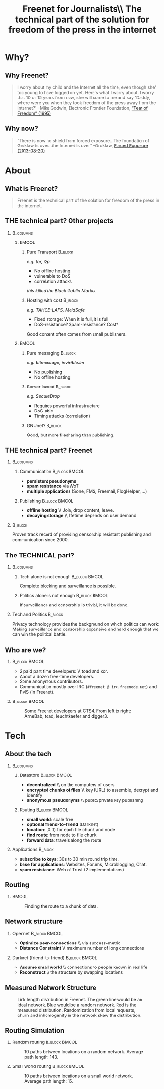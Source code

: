 #+title: Freenet for Journalists\\ \vspace{0.5cm} \scriptsize The technical part of the solution for freedom of the press in the internet
#+LaTeX_CLASS: beamer
#+LaTeX_CLASS_OPTIONS: [presentation]
#+BEAMER_THEME: default
#+options: H:2
#+COLUMNS: %45ITEM %10BEAMER_env(Env) %10BEAMER_envargs(Env Args) %4BEAMER_col(Col) %8BEAMER_extra(Extra)
#+PROPERTY: BEAMER_col_ALL 0.1 0.2 0.3 0.4 0.5 0.6 0.7 0.8 0.9 0.0 :ETC

* Why?

** Why Freenet?

#+BEGIN_QUOTE
I worry about my child and the Internet all the time, even though she' too young to have logged on yet. Here's what I worry about. I worry that 10 or 15 years from now, she will come to me and say 'Daddy, where were you when they took freedom of the press away from the Internet?'
--Mike Godwin, Electronic Frontier Foundation, [[https://w2.eff.org/Misc/EFF/quotes.eff.txt][“Fear of Freedom” (1995)]]
#+END_QUOTE

** Why now?

#+BEGIN_QUOTE
“There is now no shield from forced exposure…The foundation of Groklaw is over…the Internet is over” --Groklaw, [[http://www.groklaw.net/article.php?story=20130818120421175][Forced Exposure (2013-08-20)]]
#+END_QUOTE

* About
** What is Freenet?

#+BEGIN_QUOTE
Freenet is the technical part of the solution for freedom of the press in the internet.
#+END_QUOTE

** THE technical part? Other projects
***                                                               :B_columns:
    :PROPERTIES:
    :BEAMER_env: columns
    :END:
****                                                                  :BMCOL:
     :PROPERTIES:
     :BEAMER_col: 0.45
     :END:


***** Pure Transport                                     :B_block:
     :PROPERTIES:
     :BEAMER_env: block
     :END:

/e.g. tor, i2p/

- No offline hosting
- vulnerable to DoS
- correlation attacks

#+latex: \small
/this killed the Black Goblin Market/

***** Hosting with cost                                             :B_block:
     :PROPERTIES:
     :BEAMER_env: block
     :END:

/e.g. TAHOE-LAFS, MaidSafe/

- Fixed storage: When it is full, it is full
- DoS-resistance? Spam-resistance? Cost?

Good content often comes from small publishers.

****                                                                  :BMCOL:
     :PROPERTIES:
     :BEAMER_col: 0.45
     :END:

***** Pure messaging                                                :B_block:
     :PROPERTIES:
     :BEAMER_env: block
     :END:

/e.g. bitmessage, invisible.im/

- No publishing
- No offline hosting

***** Server-based                                                  :B_block:
     :PROPERTIES:
     :BEAMER_env: block
     :END:

/e.g. SecureDrop/

- Requires powerful infrastructure 
- DoS-able
- Timing attacks (correlation)

***** GNUnet?                                                       :B_block:
     :PROPERTIES:
     :BEAMER_env: block
     :END:

Good, but more filesharing than publishing.

** THE technical part? Freenet

***                                                               :B_columns:
    :PROPERTIES:
    :BEAMER_env: columns
    :END:
**** Communication                                            :B_block:BMCOL:
    :PROPERTIES:
    :BEAMER_col: 0.45
    :BEAMER_env: block
    :END:

- *persistent pseudonyms*
- *spam resistance* via WoT
- *multiple applications* (Sone, FMS, Freemail, FlogHelper, ...)

**** Publishing                                               :B_block:BMCOL:
    :PROPERTIES:
    :BEAMER_col: 0.45
    :BEAMER_env: block
    :END:

- *offline hosting* \\ Join, drop content, leave.
- *decaying storage* \\ lifetime depends on user demand

***                                                                 :B_block:
    :PROPERTIES:
    :BEAMER_env: block
    :END:

Proven track record of providing censorship resistant publishing and communication since 2000.

** The TECHNICAL part?
***                                                               :B_columns:
    :PROPERTIES:
    :BEAMER_env: columns
    :END:
**** Tech alone is not enough                                 :B_block:BMCOL:
    :PROPERTIES:
    :BEAMER_col: 0.45
    :BEAMER_env: block
    :END:

Complete blocking and surveillance is possible.

**** Politics alone is not enough                             :B_block:BMCOL:
     :PROPERTIES:
     :BEAMER_col: 0.45
     :BEAMER_env: block
     :END:

If surveillance and censorship is trivial, it will be done.

*** Tech and Politics                                               :B_block:
    :PROPERTIES:
    :BEAMER_env: block
    :END:

Privacy technology provides the background on which politics can work: Making surveillance and censorship expensive and hard enough that we can win the political battle.


** Who are we?

***                                                           :B_block:BMCOL:
    :PROPERTIES:
    :BEAMER_env: block
    :BEAMER_col: 0.6
    :END:

- 2 paid part time developers: \\ toad and xor.
- About a dozen free-time developers.
- Some anonymous contributors.
- Communication mostly over IRC (=#freenet @ irc.freenode.net=) and FMS
  (in Freenet).

***                                                           :B_block:BMCOL:
    :PROPERTIES:
    :BEAMER_env: block
    :BEAMER_col: 0.35
    :END:

#+caption: Some Freenet developers at CTS4. From left to right: ArneBab, toad, leuchtkaefer and digger3.
[[file:freenet-cts4-20130930_135137.jpg]]


* Tech

** About the tech
***                                                               :B_columns:
    :PROPERTIES:
    :BEAMER_env: columns
    :END:
**** Datastore                                                :B_block:BMCOL:
    :PROPERTIES:
    :BEAMER_col: 0.45
    :BEAMER_env: block
    :END:

- *decentralized* \\ on the computers of users
- *encrypted chunks of files* \\ key (URL) to assemble, decrypt and identify
- *anonymous pseudonyms* \\ public/private key publishing

**** Routing                                                  :B_block:BMCOL:
    :PROPERTIES:
    :BEAMER_col: 0.45
    :BEAMER_env: block
    :END:

- *small world*: scale free
- *optional friend-to-friend* (Darknet)
- *location*: [0..1) for each file chunk and node
- *find route*: from node to file chunk
- *forward data*: travels along the route

*** Applications                                                    :B_block:
    :PROPERTIES:
    :BEAMER_env: block
    :END:

- *subscribe to keys*: 30s to 30 min round trip time.
- *base for applications*: Websites, Forums, Microblogging, Chat.
- *spam resistance*: Web of Trust (2 implementations).

** Routing

***                                                                   :BMCOL:
    :PROPERTIES:
    :BEAMER_col: 0.62
    :END:

#+caption: Finding the route to a chunk of data.
[[./freenet-routing.png]]

** Network structure

*** Opennet                                                   :B_block:BMCOL:
    :PROPERTIES:
    :BEAMER_env: block
    :BEAMER_col: 0.45
    :END:

- *Optimize peer-connections* \\ via success-metric
- *Distance Constraint* \\ maximum number of long connections

*** Darknet (friend-to-friend)                                :B_block:BMCOL:
    :PROPERTIES:
    :BEAMER_env: block
    :BEAMER_col: 0.45
    :END:

- *Assume small world* \\ connections to people known in real life
- *Reconstruct* \\ the structure by swapping locations

** Measured Network Structure

#+caption: Link length distribution in Freenet. The green line would be an ideal network. Blue would be a random network. Red is the measured distribution. Randomization from local requests, churn and inhomogenity in the network skew the distribution.
[[./607-plot_link_length.png]]


** Routing Simulation

*** Random routing                                            :B_block:BMCOL:
    :PROPERTIES:
    :BEAMER_col: 0.45
    :BEAMER_env: block
    :END:

#+caption: 10 paths between locations on a random network. Average path length: 143.
[[./size-1000-hash-5713902561315010956-meanlen-143-random.png]]

*** Small world routing                                       :B_block:BMCOL:
    :PROPERTIES:
    :BEAMER_env: block
    :BEAMER_col: 0.45
    :END:

#+caption: 10 paths between locations on a small world network. Average path length: 15.
[[./size-1000-hash-5713902561315010956-meanlen-15-smallworld.png]]

#+BEGIN_SRC python :tangle randomroute.py :exports none :results output
    import numpy
    import pylab
    import math
    import matplotlib.cm
    size = 1000
    locs = numpy.random.random(size)
    outdegree = int(math.log(size, 2))
    def plotring(locs, paths, title, filepath=None):
      pylab.clf()
      ringx = numpy.sin(locs*math.pi*2)
      ringy = numpy.cos(locs*math.pi*2)
      pylab.scatter(ringx, ringy)# , color=matplotlib.cm.spectral(locs))
      for path in paths:
          path = numpy.array(path)
          pathx = numpy.sin(path*math.pi*2)
          pathy = numpy.cos(path*math.pi*2)
          for n,x in enumerate(pathx):
            try:
              xp1 = pathx[n+1]
              y = pathy[n]
              yp1 = pathy[n+1]
              # color = matplotlib.cm.spectral(locs[n])
            except:
              break
            # pylab.plot([x, xp1], [y, yp1])# , color=color)
          pylab.plot(pathx, pathy)# , color=color)
      pylab.title(title)
      if filepath:
        pylab.savefig(filepath)
      else:
        pylab.show()

    def step(path, node, peers, target):
      # depth first traversal
      p = set(path)
      untested = [peer for peer in list(peers)
                  if not peer in p]
      if not untested:
        if not path[:-1]:
           raise ValueError("No nodes to test and cannot step back: Cannot find a route to the target in this network.")
        # step back
        return path[-2]
      best = sorted(untested, key=lambda peer: abs(peer - target))[0]
      if best == node:
        if not path[:-1]:
           raise ValueError("Cannot find a route to the target in this network.")
        best = path[-2]
      return best

    def randomrouting(locs, start, target, filepath=None):
        path = [start]
        randomnet = {}
        for i in locs:
          peers = numpy.random.choice(locs, size=outdegree, replace=False)
          randomnet[i] = peers
        # show random net
        links = []
        for i in randomnet:
          links.append(randomnet[i])
        # route on random net
        while path[-1] != target:
          node = path[-1]
          peers = randomnet[node]
          path.append(step(path, node, peers, target))
        return links, path

    def smallworldrouting(locs, start, target, filepath=None):
        path = [start]
        # small world routing
        smallworldnet = {}
        sortedlocs = sorted(list(locs))
        lensortedlocs = len(sortedlocs)
        # know your neighbors
        linksperhop = max(1, outdegree//3)
        halfnumshortlinks = max(1, linksperhop/2)
        for n, i in enumerate(sortedlocs):
          smallworldnet[i] = []
          if n-halfnumshortlinks < 0:
            smallworldnet[i].extend(sortedlocs[n-halfnumshortlinks:])
          if n+halfnumshortlinks > lensortedlocs:
            smallworldnet[i].extend(sortedlocs[:(n+halfnumshortlinks)%lensortedlocs])
          smallworldnet[i] = sortedlocs[max(0, n-halfnumshortlinks):min(lensortedlocs, n+halfnumshortlinks)]
        numlonglinks = linksperhop
        for n, i in enumerate(sortedlocs):
          smallworldnet[i].extend(list(numpy.random.choice(sortedlocs, size=numlonglinks, replace=False)))
        # as many medium size links as left after substracting the long and short links
        nummediumlinks = outdegree-(linksperhop*2)
        maxmediumdistance = max(lensortedlocs/10, 4)
        for i in range(nummediumlinks):
          for n, i in enumerate(sortedlocs):
            down = numpy.random.choice(maxmediumdistance)
            up = numpy.random.choice(maxmediumdistance)
            lower = (n-down)%lensortedlocs
            upper = (n+up)%lensortedlocs
            smallworldnet[i].append(sortedlocs[lower])
            smallworldnet[i].append(sortedlocs[upper])
        # show small world net
        links = []
        for i in smallworldnet:
          links.append(smallworldnet[i])
        # route on small world net
        while path[-1] != target:
          node = path[-1]
          peers = smallworldnet[node]
          path.append(step(path, node, peers, target))
        return links, path

    randompaths = []
    smallworldpaths = []
    for i in range(10):
        target = numpy.random.choice(locs)
        start = numpy.random.choice(locs)
        randomlinks, randompath = randomrouting(locs, start, target)
        smallworldlinks, smallworldpath = smallworldrouting(locs, start, target)
        randompaths.append(randompath)
        smallworldpaths.append(smallworldpath)

    randompathlens = [len(p) for p in randompaths]
    plotring(locs, randompaths, "random paths", 
             filepath="size-{}-hash-{}-meanlen-{}-random.png".format(
               len(locs), hash(tuple(locs)), int(numpy.mean(randompathlens))))
        
    smallworldpathlens = [len(p) for p in smallworldpaths]
    plotring(locs, smallworldpaths, "small world paths", 
             filepath="size-{}-hash-{}-meanlen-{}-smallworld.png".format(
               len(locs), hash(tuple(locs)), int(numpy.mean(smallworldpathlens))))
    print "random:", randompathlens
    print "small world:", smallworldpathlens

#+END_SRC

#+RESULTS:
: random: [26, 18, 193, 18, 55, 39, 66, 28, 9, 75]
: small world: [4, 6, 8, 5, 5, 7, 3, 5, 4, 5]






